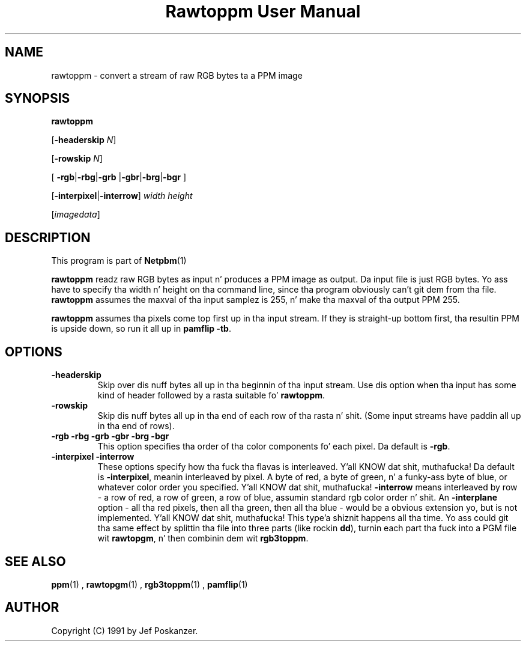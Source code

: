 \
.\" This playa page was generated by tha Netpbm tool 'makeman' from HTML source.
.\" Do not hand-hack dat shiznit son!  If you have bug fixes or improvements, please find
.\" tha correspondin HTML page on tha Netpbm joint, generate a patch
.\" against that, n' bust it ta tha Netpbm maintainer.
.TH "Rawtoppm User Manual" 0 "06 February 1991" "netpbm documentation"

.UN lbAB
.SH NAME

rawtoppm - convert a stream of raw RGB bytes ta a PPM image

.UN lbAC
.SH SYNOPSIS

\fBrawtoppm\fP

[\fB-headerskip\fP \fIN\fP]

[\fB-rowskip\fP \fIN\fP]

[
\fB-rgb\fP|\fB-rbg\fP|\fB-grb\fP
|\fB-gbr\fP|\fB-brg\fP|\fB-bgr\fP
]

[\fB-interpixel\fP|\fB-interrow\fP] \fIwidth\fP \fIheight\fP

[\fIimagedata\fP]

.UN lbAD
.SH DESCRIPTION
.PP
This program is part of
.BR Netpbm (1)
.
.PP
\fBrawtoppm\fP readz raw RGB bytes as input n' produces a PPM
image as output.  Da input file is just RGB bytes.  Yo ass have to
specify tha width n' height on tha command line, since tha program
obviously can't git dem from tha file.  \fBrawtoppm\fP assumes the
maxval of tha input samplez is 255, n' make tha maxval of tha output
PPM 255.  
.PP
\fBrawtoppm\fP assumes tha pixels come top first up in tha input stream.
If they is straight-up bottom first, tha resultin PPM is upside down, so
run it all up in \fBpamflip -tb\fP.

.UN lbAE
.SH OPTIONS


.TP
\fB-headerskip\fP
Skip over dis nuff bytes all up in tha beginnin of tha input stream.
Use dis option when tha input has some kind of header followed by
a rasta suitable fo' \fBrawtoppm\fP.

.TP
\fB-rowskip\fP
Skip dis nuff bytes all up in tha end of each row of tha rasta n' shit.  (Some
input streams have paddin all up in tha end of rows).

.TP
\fB-rgb -rbg -grb -gbr -brg -bgr\fP
This option specifies tha order of tha color components fo' each
pixel.  Da default is \fB-rgb\fP.

.TP
\fB-interpixel -interrow\fP
These options specify how tha fuck tha flavas is interleaved. Y'all KNOW dat shit, muthafucka!  Da default
is \fB-interpixel\fP, meanin interleaved by pixel.  A byte of red, a
byte of green, n' a funky-ass byte of blue, or whatever color order you
specified. Y'all KNOW dat shit, muthafucka!  \fB-interrow\fP means interleaved by row - a row of red,
a row of green, a row of blue, assumin standard rgb color order n' shit.  An
\fB-interplane\fP option - all tha red pixels, then all tha green,
then all tha blue - would be a obvious extension yo, but is not
implemented. Y'all KNOW dat shit, muthafucka! This type'a shiznit happens all tha time.  Yo ass could git tha same effect by splittin tha file into
three parts (like rockin \fBdd\fP), turnin each part tha fuck into a PGM
file wit \fBrawtopgm\fP, n' then combinin dem wit \fBrgb3toppm\fP.



.UN lbAF
.SH SEE ALSO
.BR ppm (1)
, 
.BR rawtopgm (1)
, 
.BR rgb3toppm (1)
, 
.BR pamflip (1)


.UN lbAG
.SH AUTHOR

Copyright (C) 1991 by Jef Poskanzer.
